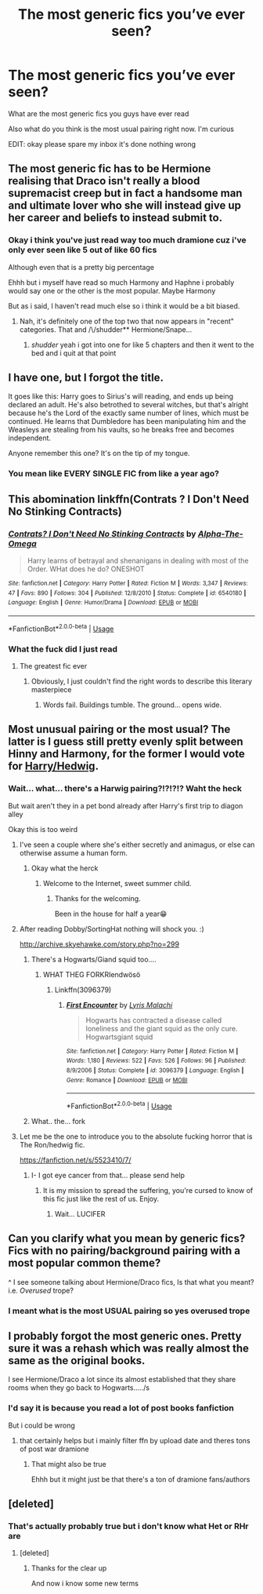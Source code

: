 #+TITLE: The most generic fics you’ve ever seen?

* The most generic fics you’ve ever seen?
:PROPERTIES:
:Author: Erkkipotter
:Score: 6
:DateUnix: 1567285040.0
:DateShort: 2019-Sep-01
:FlairText: Discussion
:END:
What are the most generic fics you guys have ever read

Also what do you think is the most usual pairing right now. I'm curious

EDIT: okay please spare my inbox it's done nothing wrong


** The most generic fic has to be Hermione realising that Draco isn't really a blood supremacist creep but in fact a handsome man and ultimate lover who she will instead give up her career and beliefs to instead submit to.
:PROPERTIES:
:Author: Apache287
:Score: 18
:DateUnix: 1567286862.0
:DateShort: 2019-Sep-01
:END:

*** Okay i think you've just read way too much dramione cuz i've only ever seen like 5 out of like 60 fics

Although even that is a pretty big percentage

Ehhh but i myself have read so much Harmony and Haphne i probably would say one or the other is the most popular. Maybe Harmony

But as i said, I haven't read much else so i think it would be a bit biased.
:PROPERTIES:
:Author: Erkkipotter
:Score: 1
:DateUnix: 1567288988.0
:DateShort: 2019-Sep-01
:END:

**** Nah, it's definitely one of the top two that now appears in "recent" categories. That and /\/shudder** Hermione/Snape...
:PROPERTIES:
:Author: Apache287
:Score: 5
:DateUnix: 1567290568.0
:DateShort: 2019-Sep-01
:END:

***** /shudder/ yeah i got into one for like 5 chapters and then it went to the bed and i quit at that point
:PROPERTIES:
:Author: Erkkipotter
:Score: 2
:DateUnix: 1567321889.0
:DateShort: 2019-Sep-01
:END:


** I have one, but I forgot the title.

It goes like this: Harry goes to Sirius's will reading, and ends up being declared an adult. He's also betrothed to several witches, but that's alright because he's the Lord of the exactly same number of lines, which must be continued. He learns that Dumbledore has been manipulating him and the Weasleys are stealing from his vaults, so he breaks free and becomes independent.

Anyone remember this one? It's on the tip of my tongue.
:PROPERTIES:
:Author: rek-lama
:Score: 5
:DateUnix: 1567347582.0
:DateShort: 2019-Sep-01
:END:

*** You mean like EVERY SINGLE FIC from like a year ago?
:PROPERTIES:
:Author: Erkkipotter
:Score: 3
:DateUnix: 1567353008.0
:DateShort: 2019-Sep-01
:END:


** This abomination linkffn(Contrats ? I Don't Need No Stinking Contracts)
:PROPERTIES:
:Author: Bleepbloopbotz2
:Score: 3
:DateUnix: 1567287449.0
:DateShort: 2019-Sep-01
:END:

*** [[https://www.fanfiction.net/s/6540180/1/][*/Contrats? I Don't Need No Stinking Contracts/*]] by [[https://www.fanfiction.net/u/1562329/Alpha-The-Omega][/Alpha-The-Omega/]]

#+begin_quote
  Harry learns of betrayal and shenanigans in dealing with most of the Order. WHat does he do? ONESHOT
#+end_quote

^{/Site/:} ^{fanfiction.net} ^{*|*} ^{/Category/:} ^{Harry} ^{Potter} ^{*|*} ^{/Rated/:} ^{Fiction} ^{M} ^{*|*} ^{/Words/:} ^{3,347} ^{*|*} ^{/Reviews/:} ^{47} ^{*|*} ^{/Favs/:} ^{890} ^{*|*} ^{/Follows/:} ^{304} ^{*|*} ^{/Published/:} ^{12/8/2010} ^{*|*} ^{/Status/:} ^{Complete} ^{*|*} ^{/id/:} ^{6540180} ^{*|*} ^{/Language/:} ^{English} ^{*|*} ^{/Genre/:} ^{Humor/Drama} ^{*|*} ^{/Download/:} ^{[[http://www.ff2ebook.com/old/ffn-bot/index.php?id=6540180&source=ff&filetype=epub][EPUB]]} ^{or} ^{[[http://www.ff2ebook.com/old/ffn-bot/index.php?id=6540180&source=ff&filetype=mobi][MOBI]]}

--------------

*FanfictionBot*^{2.0.0-beta} | [[https://github.com/tusing/reddit-ffn-bot/wiki/Usage][Usage]]
:PROPERTIES:
:Author: FanfictionBot
:Score: 2
:DateUnix: 1567287472.0
:DateShort: 2019-Sep-01
:END:


*** What the fuck did I just read
:PROPERTIES:
:Author: nielswerf001
:Score: 2
:DateUnix: 1567343122.0
:DateShort: 2019-Sep-01
:END:

**** The greatest fic ever
:PROPERTIES:
:Author: wandererchronicles
:Score: 1
:DateUnix: 1567345308.0
:DateShort: 2019-Sep-01
:END:

***** Obviously, I just couldn't find the right words to describe this literary masterpiece
:PROPERTIES:
:Author: nielswerf001
:Score: 1
:DateUnix: 1567359803.0
:DateShort: 2019-Sep-01
:END:

****** Words fail. Buildings tumble. The ground... opens wide.
:PROPERTIES:
:Author: wandererchronicles
:Score: 2
:DateUnix: 1567360322.0
:DateShort: 2019-Sep-01
:END:


** Most unusual pairing or the most usual? The latter is I guess still pretty evenly split between Hinny and Harmony, for the former I would vote for [[https://archiveofourown.org/tags/Hedwig*s*Harry%20Potter/works][Harry/Hedwig]].
:PROPERTIES:
:Author: ceplma
:Score: 2
:DateUnix: 1567287947.0
:DateShort: 2019-Sep-01
:END:

*** Wait... what... there's a Harwig pairing?!?!?!? Waht the heck

But wait aren't they in a pet bond already after Harry's first trip to diagon alley

Okay this is too weird
:PROPERTIES:
:Author: Erkkipotter
:Score: 1
:DateUnix: 1567288764.0
:DateShort: 2019-Sep-01
:END:

**** I've seen a couple where she's either secretly and animagus, or else can otherwise assume a human form.
:PROPERTIES:
:Author: wandererchronicles
:Score: 3
:DateUnix: 1567298967.0
:DateShort: 2019-Sep-01
:END:

***** Okay what the herck
:PROPERTIES:
:Author: Erkkipotter
:Score: 1
:DateUnix: 1567321690.0
:DateShort: 2019-Sep-01
:END:

****** Welcome to the Internet, sweet summer child.
:PROPERTIES:
:Author: wandererchronicles
:Score: 1
:DateUnix: 1567339970.0
:DateShort: 2019-Sep-01
:END:

******* Thanks for the welcoming.

Been in the house for half a year😁
:PROPERTIES:
:Author: Erkkipotter
:Score: 2
:DateUnix: 1567352815.0
:DateShort: 2019-Sep-01
:END:


**** After reading Dobby/SortingHat nothing will shock you. :)

[[http://archive.skyehawke.com/story.php?no=299]]
:PROPERTIES:
:Author: maryfamilyresearch
:Score: 2
:DateUnix: 1567314247.0
:DateShort: 2019-Sep-01
:END:

***** There's a Hogwarts/Giand squid too....
:PROPERTIES:
:Author: graendallstud
:Score: 2
:DateUnix: 1567325297.0
:DateShort: 2019-Sep-01
:END:

****** WHAT THEG FORKRIendwösö
:PROPERTIES:
:Author: Erkkipotter
:Score: 1
:DateUnix: 1567352834.0
:DateShort: 2019-Sep-01
:END:

******* Linkffn(3096379)
:PROPERTIES:
:Author: graendallstud
:Score: 1
:DateUnix: 1567353232.0
:DateShort: 2019-Sep-01
:END:

******** [[https://www.fanfiction.net/s/3096379/1/][*/First Encounter/*]] by [[https://www.fanfiction.net/u/201305/Lyris-Malachi][/Lyris Malachi/]]

#+begin_quote
  Hogwarts has contracted a disease called loneliness and the giant squid as the only cure. Hogwartsgiant squid
#+end_quote

^{/Site/:} ^{fanfiction.net} ^{*|*} ^{/Category/:} ^{Harry} ^{Potter} ^{*|*} ^{/Rated/:} ^{Fiction} ^{M} ^{*|*} ^{/Words/:} ^{1,180} ^{*|*} ^{/Reviews/:} ^{522} ^{*|*} ^{/Favs/:} ^{526} ^{*|*} ^{/Follows/:} ^{96} ^{*|*} ^{/Published/:} ^{8/9/2006} ^{*|*} ^{/Status/:} ^{Complete} ^{*|*} ^{/id/:} ^{3096379} ^{*|*} ^{/Language/:} ^{English} ^{*|*} ^{/Genre/:} ^{Romance} ^{*|*} ^{/Download/:} ^{[[http://www.ff2ebook.com/old/ffn-bot/index.php?id=3096379&source=ff&filetype=epub][EPUB]]} ^{or} ^{[[http://www.ff2ebook.com/old/ffn-bot/index.php?id=3096379&source=ff&filetype=mobi][MOBI]]}

--------------

*FanfictionBot*^{2.0.0-beta} | [[https://github.com/tusing/reddit-ffn-bot/wiki/Usage][Usage]]
:PROPERTIES:
:Author: FanfictionBot
:Score: 1
:DateUnix: 1567353243.0
:DateShort: 2019-Sep-01
:END:


***** What.. the... fork
:PROPERTIES:
:Author: Erkkipotter
:Score: 1
:DateUnix: 1567321652.0
:DateShort: 2019-Sep-01
:END:


**** Let me be the one to introduce you to the absolute fucking horror that is The Ron/hedwig fic.

[[https://fanfiction.net/s/5523410/7/]]
:PROPERTIES:
:Author: nielswerf001
:Score: 2
:DateUnix: 1567343718.0
:DateShort: 2019-Sep-01
:END:

***** I- I got eye cancer from that... please send help
:PROPERTIES:
:Author: Erkkipotter
:Score: 1
:DateUnix: 1567352962.0
:DateShort: 2019-Sep-01
:END:

****** It is my mission to spread the suffering, you're cursed to know of this fic just like the rest of us. Enjoy.
:PROPERTIES:
:Author: nielswerf001
:Score: 1
:DateUnix: 1567359657.0
:DateShort: 2019-Sep-01
:END:

******* Wait... LUCIFER
:PROPERTIES:
:Author: Erkkipotter
:Score: 1
:DateUnix: 1567359810.0
:DateShort: 2019-Sep-01
:END:


** Can you clarify what you mean by generic fics? Fics with no pairing/background pairing with a most popular common theme?

^ I see someone talking about Hermione/Draco fics, Is that what you meant? i.e. /Overused/ trope?
:PROPERTIES:
:Score: 1
:DateUnix: 1567288199.0
:DateShort: 2019-Sep-01
:END:

*** I meant what is the most USUAL pairing so yes overused trope
:PROPERTIES:
:Author: Erkkipotter
:Score: 1
:DateUnix: 1567321966.0
:DateShort: 2019-Sep-01
:END:


** I probably forgot the most generic ones. Pretty sure it was a rehash which was really almost the same as the original books.

I see Hermione/Draco a lot since its almost established that they share rooms when they go back to Hogwarts...../s
:PROPERTIES:
:Author: natus92
:Score: 1
:DateUnix: 1567292948.0
:DateShort: 2019-Sep-01
:END:

*** I'd say it is because you read a lot of post books fanfiction

But i could be wrong
:PROPERTIES:
:Author: Erkkipotter
:Score: 1
:DateUnix: 1567321764.0
:DateShort: 2019-Sep-01
:END:

**** that certainly helps but i mainly filter ffn by upload date and theres tons of post war dramione
:PROPERTIES:
:Author: natus92
:Score: 1
:DateUnix: 1567467827.0
:DateShort: 2019-Sep-03
:END:

***** That might also be true

Ehhh but it might just be that there's a ton of dramione fans/authors
:PROPERTIES:
:Author: Erkkipotter
:Score: 1
:DateUnix: 1567488608.0
:DateShort: 2019-Sep-03
:END:


** [deleted]
:PROPERTIES:
:Score: 1
:DateUnix: 1567290920.0
:DateShort: 2019-Sep-01
:END:

*** That's actually probably true but i don't know what Het or RHr are
:PROPERTIES:
:Author: Erkkipotter
:Score: 1
:DateUnix: 1567321817.0
:DateShort: 2019-Sep-01
:END:

**** [deleted]
:PROPERTIES:
:Score: 3
:DateUnix: 1567329635.0
:DateShort: 2019-Sep-01
:END:

***** Thanks for the clear up

And now i know some new terms
:PROPERTIES:
:Author: Erkkipotter
:Score: 1
:DateUnix: 1567352776.0
:DateShort: 2019-Sep-01
:END:

